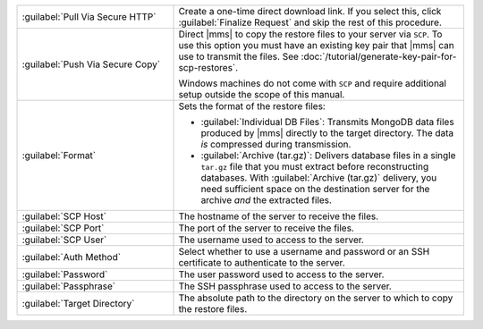 .. list-table::
   :widths: 35 65

   * - :guilabel:`Pull Via Secure HTTP`

     - Create a one-time direct download link. If you select this, click
       :guilabel:`Finalize Request` and skip the rest of this procedure.

   * - :guilabel:`Push Via Secure Copy`

     - Direct |mms| to copy the restore files to your server via ``SCP``. To
       use this option you must have an existing key pair that |mms| can
       use to transmit the files. See
       :doc:`/tutorial/generate-key-pair-for-scp-restores`.

       Windows machines do not come with ``SCP`` and require additional
       setup outside the scope of this manual.

   * - :guilabel:`Format`

     - Sets the format of the restore files:

       - :guilabel:`Individual DB Files`: Transmits MongoDB data files
         produced by |mms| directly to the target directory. The
         data *is* compressed during transmission.

       - :guilabel:`Archive (tar.gz)`: Delivers database files in a single
         ``tar.gz`` file that you must extract before reconstructing databases.
         With :guilabel:`Archive (tar.gz)` delivery, you need sufficient
         space on the destination server for the archive *and* the 
         extracted files.

   * - :guilabel:`SCP Host`

     - The hostname of the server to receive the files.

   * - :guilabel:`SCP Port`

     - The port of the server to receive the files.

   * - :guilabel:`SCP User`

     - The username used to access to the server.

   * - :guilabel:`Auth Method`

     - Select whether to use a username and password or an SSH certificate
       to authenticate to the server.

   * - :guilabel:`Password`

     - The user password used to access to the server.

   * - :guilabel:`Passphrase`

     - The SSH passphrase used to access to the server.

   * - :guilabel:`Target Directory`

     - The absolute path to the directory on the server to which to copy
       the restore files.
